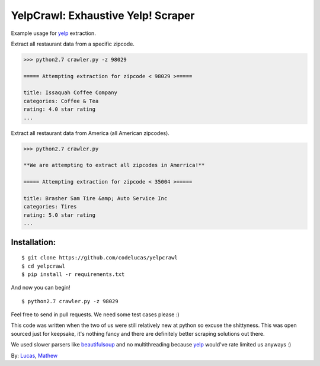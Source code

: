 YelpCrawl: Exhaustive Yelp! Scraper
===================================

Example usage for `yelp`_ extraction.

Extract all restaurant data from a specific zipcode.

.. code-block:: pycon

    >>> python2.7 crawler.py -z 98029

    ===== Attempting extraction for zipcode < 98029 >=====
    
    title: Issaquah Coffee Company
    categories: Coffee & Tea
    rating: 4.0 star rating
    ...


Extract all restaurant data from America (all American zipcodes).

.. code-block:: pycon

    >>> python2.7 crawler.py

    **We are attempting to extract all zipcodes in Amerrica!**

    ===== Attempting extraction for zipcode < 35004 >=====

    title: Brasher Sam Tire &amp; Auto Service Inc
    categories: Tires
    rating: 5.0 star rating
    ...


Installation:
-------------

::

    $ git clone https://github.com/codelucas/yelpcrawl
    $ cd yelpcrawl
    $ pip install -r requirements.txt

And now you can begin!

::

    $ python2.7 crawler.py -z 98029

Feel free to send in pull requests. We need some test cases please :)

This code was written when the two of us were still relatively new at python 
so excuse the shittyness. This was open sourced just for keepsake, it's nothing
fancy and there are definitely better scraping solutions out there.

We used slower parsers like `beautifulsoup`_ and no multithreading
because `yelp`_ would've rate limited us anyways :)

By: `Lucas`_, `Mathew`_

.. _`yelp`: http://www.yelp.com
.. _`beautifulsoup`: http://www.crummy.com/software/BeautifulSoup/
.. _`Lucas`: http://codelucas.com
.. _`Mathew`: https://www.facebook.com/matsprehn
